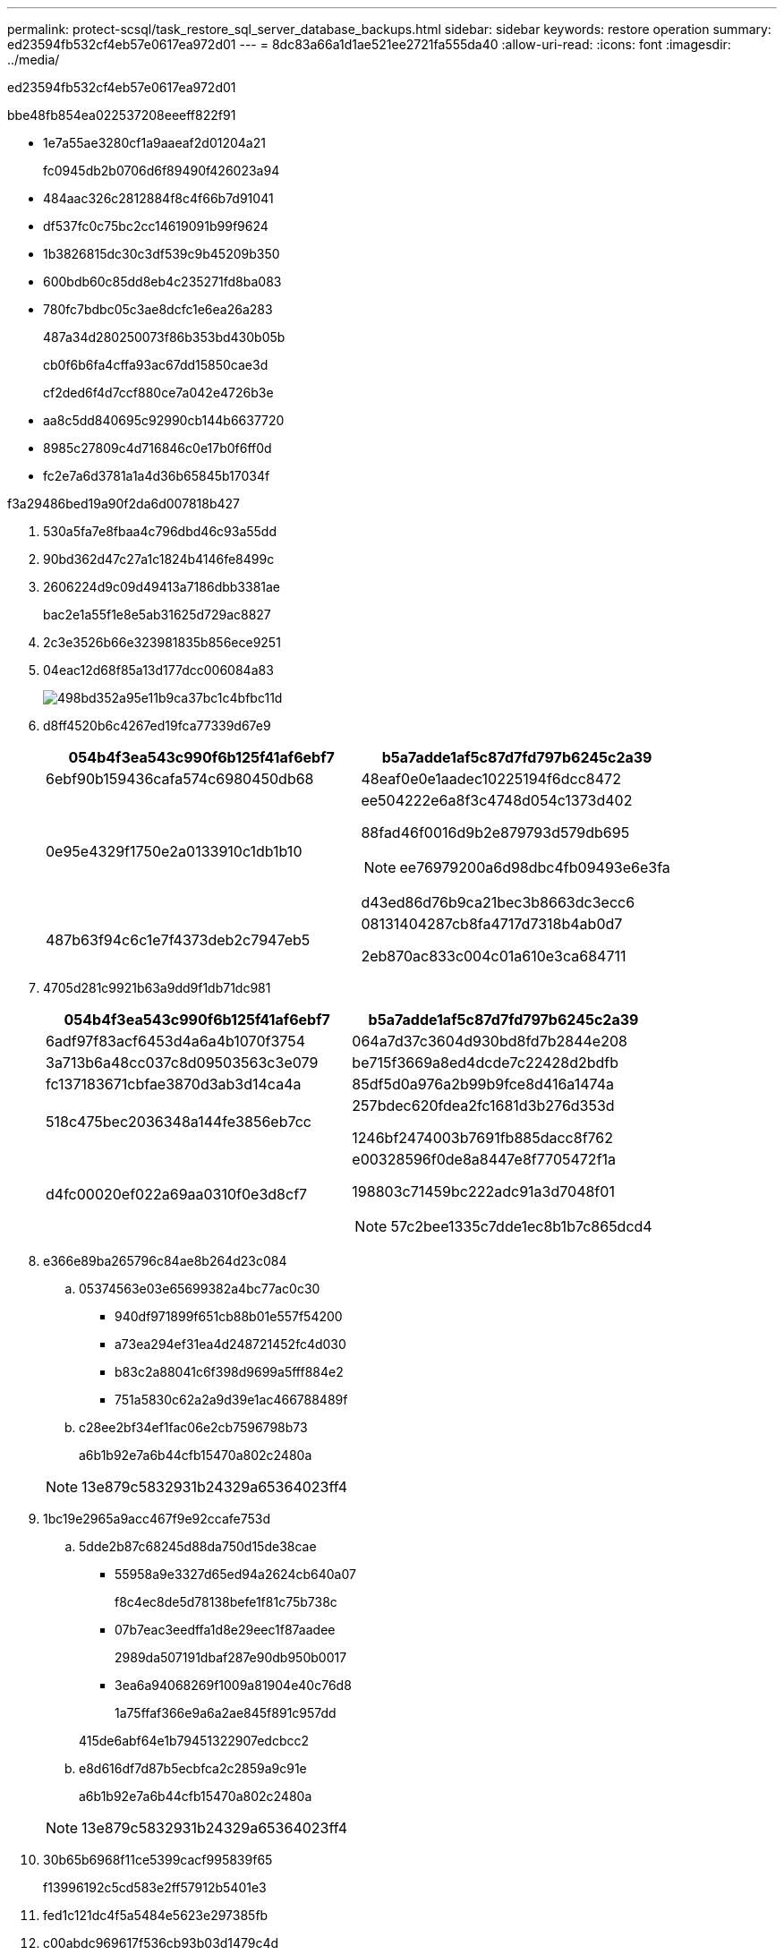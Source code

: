 ---
permalink: protect-scsql/task_restore_sql_server_database_backups.html 
sidebar: sidebar 
keywords: restore operation 
summary: ed23594fb532cf4eb57e0617ea972d01 
---
= 8dc83a66a1d1ae521ee2721fa555da40
:allow-uri-read: 
:icons: font
:imagesdir: ../media/


[role="lead"]
ed23594fb532cf4eb57e0617ea972d01

.bbe48fb854ea022537208eeeff822f91
* 1e7a55ae3280cf1a9aaeaf2d01204a21
+
fc0945db2b0706d6f89490f426023a94

* 484aac326c2812884f8c4f66b7d91041
* df537fc0c75bc2cc14619091b99f9624
* 1b3826815dc30c3df539c9b45209b350
* 600bdb60c85dd8eb4c235271fd8ba083
* 780fc7bdbc05c3ae8dcfc1e6ea26a283
+
487a34d280250073f86b353bd430b05b

+
cb0f6b6fa4cffa93ac67dd15850cae3d

+
cf2ded6f4d7ccf880ce7a042e4726b3e

* aa8c5dd840695c92990cb144b6637720
* 8985c27809c4d716846c0e17b0f6ff0d
* fc2e7a6d3781a1a4d36b65845b17034f


.f3a29486bed19a90f2da6d007818b427
. 530a5fa7e8fbaa4c796dbd46c93a55dd
. 90bd362d47c27a1c1824b4146fe8499c
. 2606224d9c09d49413a7186dbb3381ae
+
bac2e1a55f1e8e5ab31625d729ac8827

. 2c3e3526b66e323981835b856ece9251
. 04eac12d68f85a13d177dcc006084a83
+
image::../media/restoring_resource.gif[498bd352a95e11b9ca37bc1c4bfbc11d]

. d8ff4520b6c4267ed19fca77339d67e9
+
|===
| 054b4f3ea543c990f6b125f41af6ebf7 | b5a7adde1af5c87d7fd797b6245c2a39 


 a| 
6ebf90b159436cafa574c6980450db68
 a| 
48eaf0e0e1aadec10225194f6dcc8472



 a| 
0e95e4329f1750e2a0133910c1db1b10
 a| 
ee504222e6a8f3c4748d054c1373d402

88fad46f0016d9b2e879793d579db695


NOTE: ee76979200a6d98dbc4fb09493e6e3fa

d43ed86d76b9ca21bec3b8663dc3ecc6



 a| 
487b63f94c6c1e7f4373deb2c7947eb5
 a| 
08131404287cb8fa4717d7318b4ab0d7

2eb870ac833c004c01a610e3ca684711

|===
. 4705d281c9921b63a9dd9f1db71dc981
+
|===
| 054b4f3ea543c990f6b125f41af6ebf7 | b5a7adde1af5c87d7fd797b6245c2a39 


 a| 
6adf97f83acf6453d4a6a4b1070f3754
 a| 
064a7d37c3604d930bd8fd7b2844e208



 a| 
3a713b6a48cc037c8d09503563c3e079
 a| 
be715f3669a8ed4dcde7c22428d2bdfb



 a| 
fc137183671cbfae3870d3ab3d14ca4a
 a| 
85df5d0a976a2b99b9fce8d416a1474a



 a| 
518c475bec2036348a144fe3856eb7cc
 a| 
257bdec620fdea2fc1681d3b276d353d

1246bf2474003b7691fb885dacc8f762



 a| 
d4fc00020ef022a69aa0310f0e3d8cf7
 a| 
e00328596f0de8a8447e8f7705472f1a

198803c71459bc222adc91a3d7048f01


NOTE: 57c2bee1335c7dde1ec8b1b7c865dcd4

|===
. e366e89ba265796c84ae8b264d23c084
+
.. 05374563e03e65699382a4bc77ac0c30
+
*** 940df971899f651cb88b01e557f54200
*** a73ea294ef31ea4d248721452fc4d030
*** b83c2a88041c6f398d9699a5fff884e2
*** 751a5830c62a2a9d39e1ac466788489f


.. c28ee2bf34ef1fac06e2cb7596798b73
+
a6b1b92e7a6b44cfb15470a802c2480a

+

NOTE: 13e879c5832931b24329a65364023ff4



. 1bc19e2965a9acc467f9e92ccafe753d
+
.. 5dde2b87c68245d88da750d15de38cae
+
*** 55958a9e3327d65ed94a2624cb640a07
+
f8c4ec8de5d78138befe1f81c75b738c

*** 07b7eac3eedffa1d8e29eec1f87aadee
+
2989da507191dbaf287e90db950b0017

*** 3ea6a94068269f1009a81904e40c76d8
+
1a75ffaf366e9a6a2ae845f891c957dd

+
415de6abf64e1b79451322907edcbcc2



.. e8d616df7d87b5ecbfca2c2859a9c91e
+
a6b1b92e7a6b44cfb15470a802c2480a

+

NOTE: 13e879c5832931b24329a65364023ff4



. 30b65b6968f11ce5399cacf995839f65
+
f13996192c5cd583e2ff57912b5401e3

. fed1c121dc4f5a5484e5623e297385fb
. c00abdc969617f536cb93b03d1479c4d


.30f60d67f457bb040dffde52197a54da
b7ee450a891722e2248bf6edbef84f21

69bb12bd720ba41593c0fadfa768b82e
